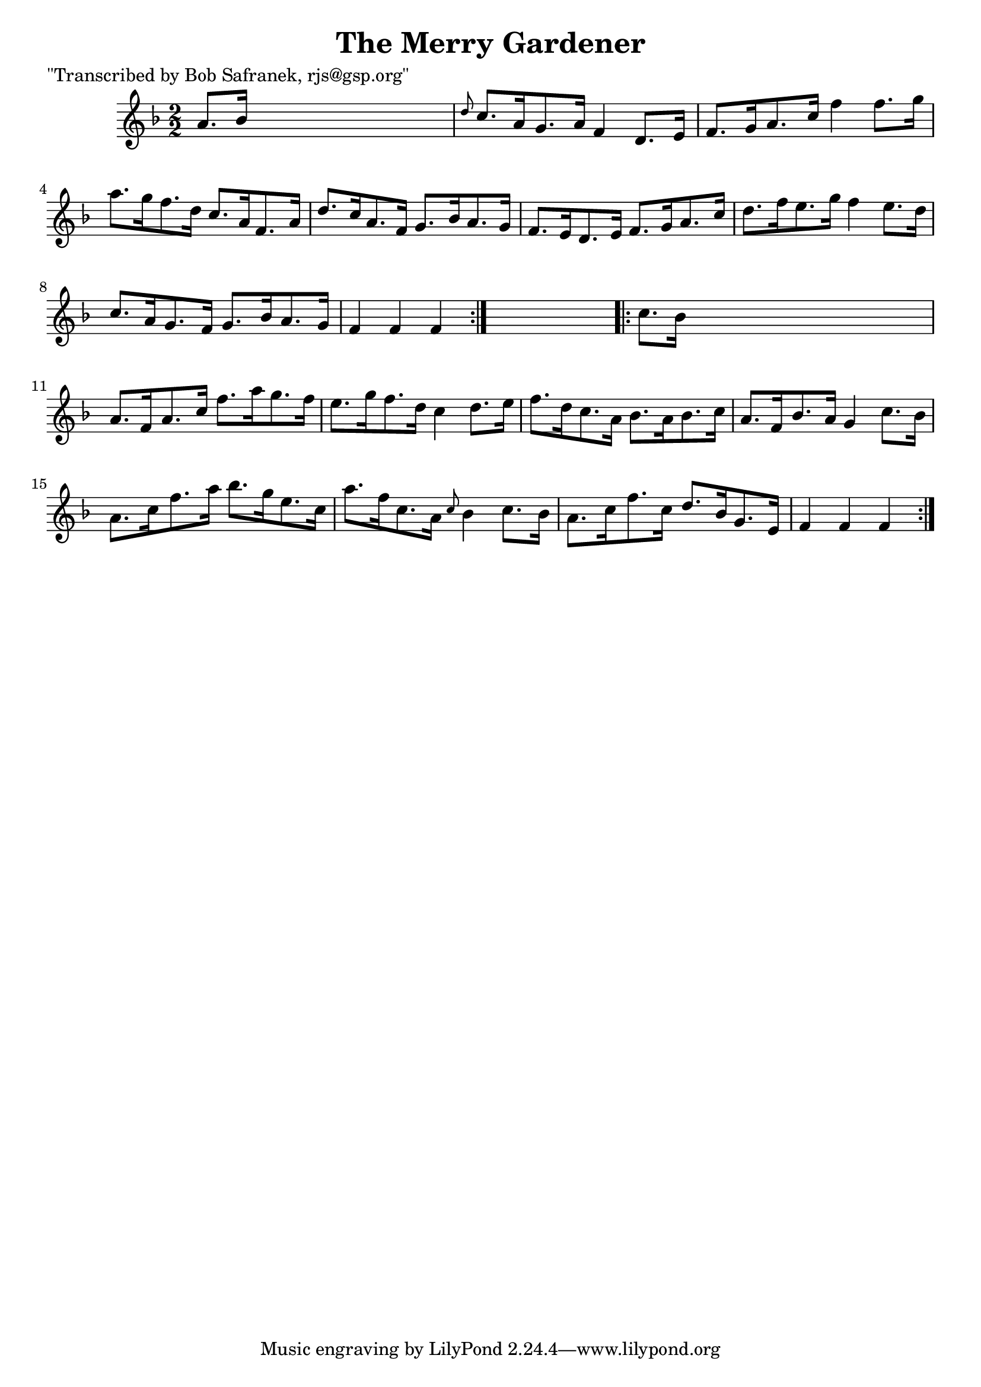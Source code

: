 
\version "2.16.2"
% automatically converted by musicxml2ly from xml/1761_bs.xml

%% additional definitions required by the score:
\language "english"


\header {
    poet = "\"Transcribed by Bob Safranek, rjs@gsp.org\""
    encoder = "abc2xml version 63"
    encodingdate = "2015-01-25"
    title = "The Merry Gardener"
    }

\layout {
    \context { \Score
        autoBeaming = ##f
        }
    }
PartPOneVoiceOne =  \relative a' {
    \repeat volta 2 {
        \key f \major \numericTimeSignature\time 2/2 a8. [ bf16 ] s2. | % 2
        \grace { d8 } c8. [ a16 g8. a16 ] f4 d8. [ e16 ] | % 3
        f8. [ g16 a8. c16 ] f4 f8. [ g16 ] | % 4
        a8. [ g16 f8. d16 ] c8. [ a16 f8. a16 ] | % 5
        d8. [ c16 a8. f16 ] g8. [ bf16 a8. g16 ] | % 6
        f8. [ e16 d8. e16 ] f8. [ g16 a8. c16 ] | % 7
        d8. [ f16 e8. g16 ] f4 e8. [ d16 ] | % 8
        c8. [ a16 g8. f16 ] g8. [ bf16 a8. g16 ] | % 9
        f4 f4 f4 }
    s4 \repeat volta 2 {
        | \barNumberCheck #10
        c'8. [ bf16 ] s2. | % 11
        a8. [ f16 a8. c16 ] f8. [ a16 g8. f16 ] | % 12
        e8. [ g16 f8. d16 ] c4 d8. [ e16 ] | % 13
        f8. [ d16 c8. a16 ] bf8. [ a16 bf8. c16 ] | % 14
        a8. [ f16 bf8. a16 ] g4 c8. [ bf16 ] | % 15
        a8. [ c16 f8. a16 ] bf8. [ g16 e8. c16 ] | % 16
        a'8. [ f16 c8. a16 ] \grace { c8 } bf4 c8. [ bf16 ] | % 17
        a8. [ c16 f8. c16 ] d8. [ bf16 g8. e16 ] | % 18
        f4 f4 f4 }
    }


% The score definition
\score {
    <<
        \new Staff <<
            \context Staff << 
                \context Voice = "PartPOneVoiceOne" { \PartPOneVoiceOne }
                >>
            >>
        
        >>
    \layout {}
    % To create MIDI output, uncomment the following line:
    %  \midi {}
    }

